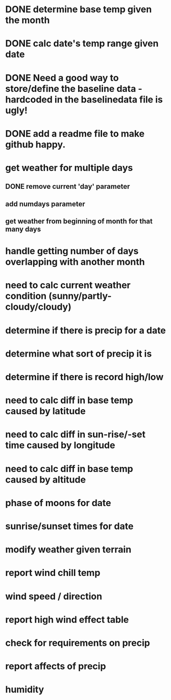 
* DONE determine base temp given the month
* DONE calc date's temp range given date

* DONE Need a good way to store/define the baseline data - hardcoded in the baselinedata file is ugly!

* DONE add a readme file to make github happy.

* get weather for multiple days
** DONE remove current 'day' parameter
** add numdays parameter
** get weather from beginning of month for that many days

* handle getting number of days overlapping with another month
* need to calc current weather condition (sunny/partly-cloudy/cloudy)
* determine if there is precip for a date
* determine what sort of precip it is
* determine if there is record high/low
* need to calc diff in base temp caused by latitude
* need to calc diff in sun-rise/-set time caused by longitude
* need to calc diff in base temp caused by altitude
* phase of moons for date
* sunrise/sunset times for date
* modify weather given terrain
* report wind chill temp
* wind speed / direction
* report high wind effect table
* check for requirements on precip
* report affects of precip
* humidity

